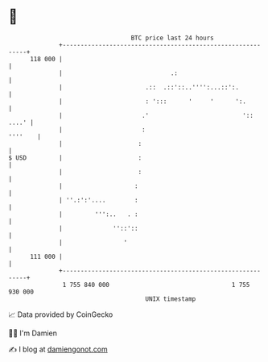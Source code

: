 * 👋

#+begin_example
                                     BTC price last 24 hours                    
                 +------------------------------------------------------------+ 
         118 000 |                                                            | 
                 |                              .:                            | 
                 |                       .::  .::'::..'''':...::':.           | 
                 |                       : ':::      '     '      ':.         | 
                 |                      .'                          ':: ....' | 
                 |                      :                             ''''    | 
                 |                     :                                      | 
   $ USD         |                     :                                      | 
                 |                     :                                      | 
                 |                    :                                       | 
                 | ''.:':'....        :                                       | 
                 |         ''':..   . :                                       | 
                 |              ''::'::                                       | 
                 |                 '                                          | 
         111 000 |                                                            | 
                 +------------------------------------------------------------+ 
                  1 755 840 000                                  1 755 930 000  
                                         UNIX timestamp                         
#+end_example
📈 Data provided by CoinGecko

🧑‍💻 I'm Damien

✍️ I blog at [[https://www.damiengonot.com][damiengonot.com]]
